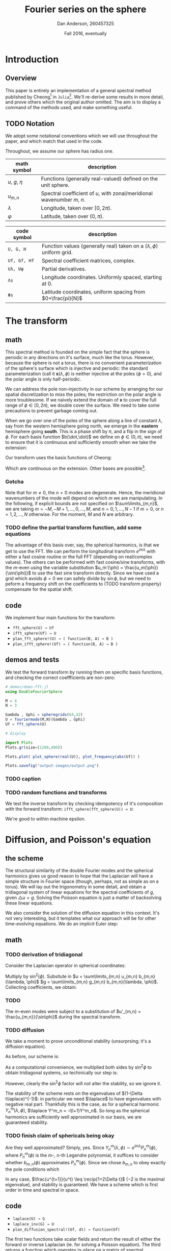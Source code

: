 #+STARTUP: showstars
#+STARTUP: latexpreview 

#+LATEX_HEADER: \usepackage{amsmath}
#+LATEX_HEADER: \usepackage{fontspec}
#+LATEX_HEADER: \usepackage{unicode-math}

#+LATEX_HEADER: \setmonofont[Scale=0.8]{Droid Sans Mono}

#+LATEX_HEADER: \def\R{\mathbb{R}}
#+LATEX_HEADER: \newcommand{\recip}[1]{\frac{1}{#1}}
#+LATEX_HEADER: \newcommand{\laplace}{\nabla^2}
#+LATEX_HEADER: \newcommand{\Id}{\mathbf{\text{Id}}}

#+title: Fourier series on the sphere
#+author: Dan Anderson, 260457325
#+date: Fall 2016, eventually

* Introduction 
** Overview

This paper is entirely an implementation of a general spectral method published
by Cheong[fn:cheong] in ~Julia~[fn:julia-page]. We'll re-derive some results in
more detail, and prove others which the original author omitted. The aim is to
display a command of the methods used, and make something useful.

** TODO Notation

We adopt some notational conventions which we will use throughout the paper, and which
match that used in the code. 

Throughout, we assume our sphere has radius one.

| math symbol      | description                                                             |
|------------------+-------------------------------------------------------------------------|
| $u$, $g$, $\eta$ | Functions (generally real-valued) defined on the unit sphere.           |
| $u_{m,n}$        | Spectral coefficient of $u$, with zonal/meridional wavenumber $m$, $n$. |
| $λ$              | Longitude, taken over $[0, 2\pi)$.                                      |
| $φ$              | Latitude, taken over $(0,\pi)$.                                         |

| code symbol  | description                                                                 |
|--------------+-----------------------------------------------------------------------------|
| ~U, G, H~    | Function values (generally real) taken on a $(\lambda, \phi)$ uniform grid. |
| ~Uf, Gf, Hf~ | Spectral coefficient matrices, complex.                                     |
| ~Uλ, Uφ~     | Partial derivatives.                                                        |
| ~Λs~         | Longitude coordinates. Uniformly spaced, starting at 0.                     |
| ~Φs~         | Latitude coordinates, uniform spacing from $0+\frac{pi}{N}$                 |


* The transform
** math

This spectral method is founded on the simple fact that the sphere is periodic
in any directions on it's surface, much like the torus. However, because the
sphere is not a torus, there is no convenient parameterization of the sphere's
surface which is injective and periodic: the standard parameterization (call it
$\mathbf{x}(\lambda, \phi)$ is neither injective at the poles ($\phi = 0$), and
the polar angle is only half-periodic.

We can address the pole non-injectivity in our scheme by arranging for our
spatial discretization to miss the poles; the restriction on the polar angle is
more troublesome. If we naively extend the domain of $\mathbf{x}$ to cover the
full range of $\phi \in [0,2\pi)$, we double cover the surface. We need to take
some precautions to prevent garbage coming out.


When we go over one of the poles of the sphere along a line of constant $\lambda$,
say from the western hemisphere going north, we emerge in the *eastern* hemisphere going
*south*. This is a phase shift by $\pi$, and a flip in the sign of $\phi$. For each basis
function $b(\dot,\dot)$ we define on $\phi \in (0, \pi)$, we need to ensure that it is continuous and
sufficiently smooth when we take the extension:

\begin{equation*}
\overline{b}(\lambda, \phi) = 
  \begin{cases}
    b(\lambda, \phi) & \phi \in [0, \pi) \\
    b(\lambda+\pi, 2\pi-\phi) & \phi \in [\pi, 2\pi)
  \end{cases}
\end{equation*}

Our transform uses the basis functions of Cheong:

\begin{equation*}
b_{m,n} = e^{im\lambda}
  \begin{cases}
  \cos{n\phi}  &  m=0 \\
  \sin{n\phi}   &  m \text{ is odd} \\
  \sin{\phi}\sin{n\phi} & m \text{ is even, } > 0 
  \end{cases}
\end{equation*}

Which are continuous on the extension. Other bases are possible[fn:other-bases].

*** Gotcha
Note that for $m \neq 0$, the $n=0$ modes are degenerate. Hence, the meridional
wavenumbers of the mode will depend on which $m$ we are manipulating. In the
following, if explicit bounds are not specified on $\sum\limits_{m,n}$, we are taking
$m = -M, -M+1, ..., 0, ..., M$, and $n = 0, 1, ..., N-1$ if $m=0$, or 
$n = 1, 2, ..., N$ otherwise. For the moment, $M$ and $N$ are arbitrary.

*** TODO  define the partial transform function, add some equations

The advantage of this basis over, say, the spherical harmonics, is that we get to use
the FFT. We can perform the longitudinal transform $e^{im\lambda}$ with either a fast
cosine routine or the full FFT (depending on real/complex values). The others
can be performed with fast cosine/sine transforms, with the $m$-even using the
variable substitution $u_m'(\phi) = \frac{u_m(\phi)}{\sin(\phi)}$ to use the
fast sine transform directly. Since we have used a grid which avoids $\phi = 0$
we can safely divide by $\sin{\phi}$, but we need to peform a frequency shift
on the coefficients to (TODO transform property) compensate for the spatial shift.

** code

We implement four main functions for the transform:

- ~fft_sphere(U) → Uf~ 
- ~ifft_sphere(Uf) → U~
- ~plan_fft_sphere!(U) → ( function(B, A) → B )~
- ~plan_ifft_sphere!(Uf) → ( function(B, A) → B )~

** demos and tests

We test the forward transform by running them on specific basis functions,
and checking the correct coeffficients are non-zero:

#+begin_src julia 
# demos/demo-fft.jl
using DoubleFourierSphere

M = 4
N = 3

Gambda , Gphi = spheregrids(64,32)
U = fouriermode(M,N)(Gambda , Gphi)
Uf = fft_sphere(U)

# display

import Plots
Plots.gr(size=(1200,400))

Plots.plot( plot_sphere(real(U)), plot_frequency(abs(Uf)) )

Plots.savefig("output-images/output.png")
#+end_src

*** TODO caption
 #+CAPTION: 
 # [[demos/output-images/demo-fft.png]]

*** TODO random functions and transforms
We test the inverse transform by checking idempotency of it's composition with
the forward transform: ~ifft_sphere(fft_sphere(U)) ≈ U~:

# [[demos/output-images/demo-ifft.png]]

We're good to within machine epsilon.
 

* Diffusion, and Poisson's equation
** the scheme

The structural similarity of the double Fourier modes and the spherical
harmonics gives us good reason to hope that the Laplacian will have a simple
structure in Fourier space (though, perhaps, not as simple as on a torus). We
will lay out the trigonometry in some detail, and obtain a tridiagonal system of
linear equations for the spectral coefficients of $g$, given $\triangle u = g$.
Solving the Poisson equation is just a matter of backsolving these linear
equations.

We also consider the solution of the diffusion equation in this context. It's not
very interesting, but it templates what our approach will be for other time-evolving
equations. We do an implicit Euler step:

\begin{align*} 
  u^{t+1} =& u^t + \Delta t\laplace u^{t+1} \\
  u^{t+1} =& (\Id- \Delta t\laplace)^{-1} u^t
\end{align*} 

** math
*** TODO derivation of tridiagonal

Consider the Laplacian operator in spherical coordinates:

\begin{equation*}
  \triangle u = \recip{\sin\phi}\partial_\phi(\sin\phi\partial_\phi u)
  + \recip{\sin^2\phi\partial^2_\lambda u}
\end{equation*}

Multiply by $\sin^2(\phi)$. Subsitute in $u = \sum\limits_{m,n} u_{m,n} b_{m,n}(\lambda, \phi)$
$g = \sum\limits_{m,n} g_{m,n} b_{m,n}(\lambda, \phi)$. Collecting coefficients, we obtain:

*** TODO
\begin{equation*} 
  (n-2)(n-2)u_{m,n-2} - 2(n^2+2m^2)u_{m,n} + (n+1)(n+2)u_{m,n+2} 
  = -g_{m,n-2} + 2g_{m,n} - g_{m,n+2}  \text{for $m$ odd or zero} \\
\end{equation*}

The $m$-even modes were subject to a substitution of $u'_{m,n} = \frac{u_{m,n}}{\sin\phi}$ during
the spectral transform.

\begin{equation*} 
  n(n-1)u_{m,n-2} - 2(n^2+2m^2)u_{m,n} + n(n+1)u_{m,n+2} 
  = -g_{m,n-2} + 2g_{m,n} - g_{m,n+2}  \ \text{for $m$ even}
\end{equation*}

*** TODO diffusion 

We take a moment to prove unconditional stability (unsurprsing; it's a diffusion equation).

As before, our scheme is:

\begin{equation*} 
  u^{t+1} = (1- \Delta t\laplace)^{-1} u^t
\end{equation*} 

As a computational convenience, we multiplied both sides by $\sin^2\phi$ to obtain tridiagonal
systems, so techinically our step is:

\begin{equation*} 
  u^{t+1} = (\sin^2\phi - \Delta t \sin^2\phi \laplace)^{-1} \sin^2\phi u^t
\end{equation*} 

However, clearly the $\sin^2\phi$ factor will not alter the stability, so we ignore it.

The stability of the scheme rests on the eigenvalues of $(1-\Delta t\laplace)^{-1}$:
in particular we need $\laplace$ to have eigenvalues with negative real part.
Thankfully this is the case, as for a spherical harmonic $Y^m_n(\lambda, \phi)$,
$\laplace Y^m_n = -l(l+1)Y^m_n$. So long as the spherical harmonics are
sufficiently well approximated in our basis, we are guaranteed stability.

*** TODO finish claim of sphericals being okay
Are they well approximated? Simply, yes. Since $Y^m_n(\lambda, \phi) \sim
e^{im\lambda}P^m_n(\phi)$, where $P^m_n(\phi)$ is the $m$-, $n$-th Legendre
polynomial, it suffices to consider whether $b_{m,n}(\phi)$ approximates
$P^m_n(\phi)$. Since we chose $b_{m,n}$ to obey exactly the pole conditions
which

In any case, $\frac{u^{t+1}}{u^t} \leq \recip{1+2\Delta t}$ ($-2$ is the maximal
eigenvalue), and stability is guaranteed. We have a scheme which is first order
in time and spectral in space.

** code

- ~laplace(U) → G~
- ~laplace_inv(G) → U~
- ~plan_diffusion_spectral!(Uf, dt) → function(Uf)~

The first two functions take scalar fields and return the result of either the forward
or inverse Laplacian (ie. for solving a Poisson equation). The third returns a function
which operates in-place on a matrix of spectral coefficients, implicity advancing the
time by a fixed step of $\Delta t$. The diffusivity constant is taken to be 1.

** demos

We verify the behaviour of the forward Laplcian by testing it on a non-constant spherical
harmonic and verifying the eigenfunction property:

#+begin_src: julia
#+end_src 

# [[demos/output-images/demo-laplace.png]]

Similar to the case for ~ifft_sphere~, we verify the performance of the inverse Laplcian 
by confirming that it's composition with the forward Laplacian is identity (up to a constant
factor):

#+begin_src: julia
#+end_src

# [[demos/output-images/demo-laplace_inv.png]]

*** TODO analytic scheme?
Finally, we apply the diffusion scheme to a gaussian bump near one of the poles.  

#+begin_src: julia
#+end_src

# [[demos/output-images/demo-diffusion.png]]


* Wave equation
** scheme

Almost identically to the case of diffusion, but extending the finte
difference in time to second order:

\begin{align*}
u^{t+1} - 2u^t + u^{t-1} &= \Delta t^2 \laplace u^{t+1} \\
u^{t+1}                  &= (1-\Delta t^2\laplace)^{-1} [ 2u^t - u^{t-1} ] \\
\frac{u^{t+1}}{u^t}      &= (1-\Delta t^2\laplace)^{-1} (2 - \frac{u^{t-1}}{u^t} )
\end{align*}

Playing loosely with notation, the scheme is stable so long as
$1-\Delta t^2\laplace > 2 - \frac{u^{t-1}}{u^t}$, which follows inductively so
long as $u^1$ and $u^0$ are sufficiently close (ie. the initial velocity
conditions are gentle). If we imagine that our scheme is seeded by doing
an explicit Euler step with a given iniital velocity, $v^0$, then:

\begin{equation*} 
u^1 = u^0 + \Delta t v^0 
\end{equation*} 

Subbing into our inequality:

*** TODO  this is not enough 
\begin{align*} 
1-\Delta t^2\laplace &> 2 - \frac{u^0}{u^0 + \Delta t v^0} \\
1-\Delta t^2\laplace &> 2 - [ 1 - \Delta t\frac{v^0}{u^0} + (\Delta t\frac{v^0}{u^0})^2 - ... ] \\
-\Delta t^2\laplace  &> + \Delta t\frac{v^0}{u^0} - (\Delta t\frac{v^0}{u^0})^2 - ...
\end{align*} 

** TODO code

- ~plan_wave_spectral!(Uf, dt) → function(Uf1, Uf0)~

We implement a single function which returns a routine which advances
the time step by dt, given $u^t$ as ~Uf1~, and $u^{t-1}$ as ~Uf0~.
 
** demos

*** TODO analytic?

We run our scheme on a gaussian bump, with zero initial velocity:


* Advection equation

** the scheme

\begin{align*}
u^{t+1} &= u^t + (v_x, v_y) \cdot \nabla u^t \ \text{or,} \\
u^{t+1} &= u^t + \recip{\sin\phi}(v_x, v_y)(\sin\phi\nabla)u^t  
\end{align*}

Where $(v_x, v_y)$ is the constant in time, variable in space velocity field. 

Identical to our approach to the Laplacian, we derive a linear system for
computing the gradient of a scalar field: the action of $\sin\phi\nabla$ is
tridiagonal, so we use that. We take the inverse Fourier transform of the
gradient to compute the pointwise product of the gradient with the flow field.
We return to Fourier space to compute the explicit time step.

Without further treatment, this scheme is unstable. We have several options to improve stability:
one, take a sufficiently small time step to obtain weak stability; two, introduce artifical diffusion;
three, do something different. Something different in this case is outlined below.

** math 

*** TODO tridiagonal 
The tridiagonal system is as follows:

*** TODO stability

We mentioned three approaches to stability. We perform the stability analysis of
the naive scheme, and then turn our attention to the particular cases.

\begin{equation*}
u^{t+1} = u^t + (v_x, v_y) \cdot \nabla u^t
\end{equation*}

** code
** demos

* Footnotes

[fn:cheong] H. Cheong, *Double Fourier series on a sphere*  ... (1997).
[fn:julia-page] [[https://julialang.org]] 
[fn:other-bases] S. A. Orszag, *Fourier series on spheres* ... (1974).
     
